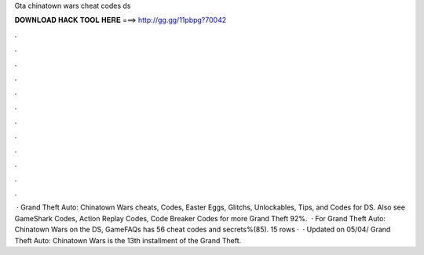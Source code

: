 Gta chinatown wars cheat codes ds

𝐃𝐎𝐖𝐍𝐋𝐎𝐀𝐃 𝐇𝐀𝐂𝐊 𝐓𝐎𝐎𝐋 𝐇𝐄𝐑𝐄 ===> http://gg.gg/11pbpg?70042

.

.

.

.

.

.

.

.

.

.

.

.

 · Grand Theft Auto: Chinatown Wars cheats, Codes, Easter Eggs, Glitchs, Unlockables, Tips, and Codes for DS. Also see GameShark Codes, Action Replay Codes, Code Breaker Codes for more Grand Theft 92%.  · For Grand Theft Auto: Chinatown Wars on the DS, GameFAQs has 56 cheat codes and secrets%(85). 15 rows ·  · Updated on 05/04/ Grand Theft Auto: Chinatown Wars is the 13th installment of the Grand Theft.